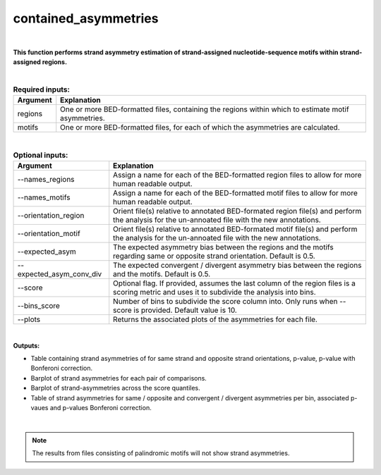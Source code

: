 .. _contained_asymmetries:
 
=====================
contained_asymmetries
=====================

|

**This function performs strand asymmetry estimation of strand-assigned nucleotide-sequence motifs within strand-assigned regions.**

|

.. list-table:: **Required inputs:**
   :header-rows: 1

   * - Argument
     - Explanation

   * - regions
     - One or more BED-formatted files, containing the regions within which to estimate motif asymmetries.

   * - motifs
     - One or more BED-formatted files, for each of which the asymmetries are calculated.


|


.. list-table:: **Optional inputs:**
   :header-rows: 1

   * - Argument
     - Explanation

   * - --names_regions
     - Assign a name for each of the BED-formatted region files to allow for more human readable output.

   * - --names_motifs
     - Assign a name for each of the BED-formatted motif files to allow for more human readable output.

   * - --orientation_region
     - Orient file(s) relative to annotated BED-formated region file(s) and perform the analysis for the un-annoated file with the new annotations.

   * - --orientation_motif 
     - Orient file(s) relative to annotated BED-formated motif file(s) and perform the analysis for the un-annoated file with the new annotations.

   * - --expected_asym
     - The expected asymmetry bias between the regions and the motifs regarding same or opposite strand orientation. Default is 0.5.

   * - --expected_asym_conv_div
     - The expected convergent / divergent asymmetry bias between the regions and the motifs. Default is 0.5.

   * - --score
     - Optional flag. If provided, assumes the last column of the region files is a scoring metric and uses it to subdivide the analysis into bins.

   * - --bins_score
     - Number of bins to subdivide the score column into. Only runs when --score is provided. Default value is 10.

   * - --plots
     - Returns the associated plots of the asymmetries for each file.


|

**Outputs:**

* Table containing strand asymmetries of for same strand and opposite strand orientations, p-value, p-value with Bonferoni correction.

* Barplot of strand asymmetries for each pair of comparisons.

* Barplot of strand-asymmetries across the score quantiles.

* Table of strand asymmetries for same / opposite and convergent / divergent asymmetries per bin, associated p-vaues and p-values Bonferoni correction.

|

.. note::

   The results from files consisting of palindromic motifs will not show strand asymmetries.


